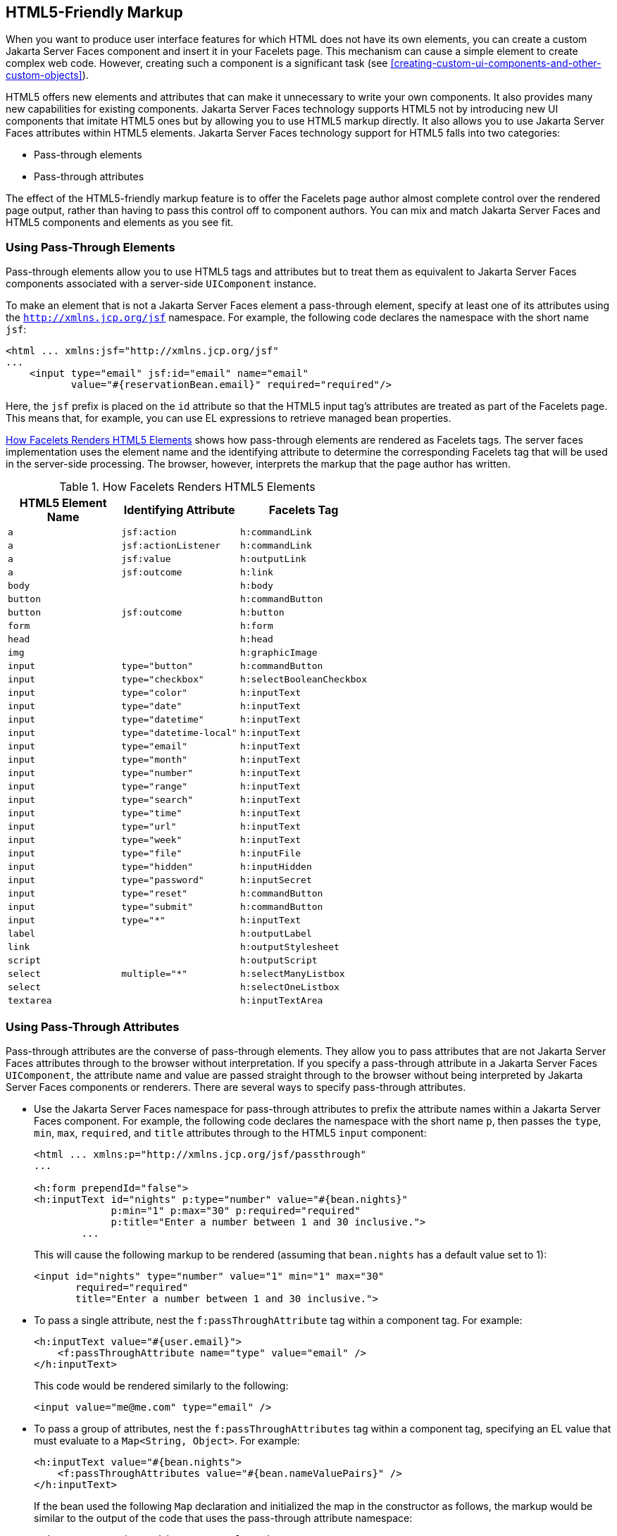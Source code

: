 == HTML5-Friendly Markup

When you want to produce user interface features for which HTML does
not have its own elements, you can create a custom Jakarta Server Faces
component and insert it in your Facelets page. This mechanism can cause
a simple element to create complex web code. However, creating such a
component is a significant task (see
xref:creating-custom-ui-components-and-other-custom-objects[xrefstyle=full]).

HTML5 offers new elements and attributes that can make it unnecessary
to write your own components. It also provides many new capabilities
for existing components. Jakarta Server Faces technology supports HTML5
not by introducing new UI components that imitate HTML5 ones but by
allowing you to use HTML5 markup directly. It also allows you to use
Jakarta Server Faces attributes within HTML5 elements. Jakarta Server
Faces technology support for HTML5 falls into two categories:

* Pass-through elements
* Pass-through attributes

The effect of the HTML5-friendly markup feature is to offer the
Facelets page author almost complete control over the rendered page
output, rather than having to pass this control off to component
authors. You can mix and match Jakarta Server Faces and HTML5
components and elements as you see fit.

=== Using Pass-Through Elements

Pass-through elements allow you to use HTML5 tags and attributes but to
treat them as equivalent to Jakarta Server Faces components associated
with a server-side `UIComponent` instance.

To make an element that is not a Jakarta Server Faces element a
pass-through element, specify at least one of its attributes using the
`http://xmlns.jcp.org/jsf` namespace. For example, the following code
declares the namespace with the short name `jsf`:

[source,xml]
----
<html ... xmlns:jsf="http://xmlns.jcp.org/jsf"
...
    <input type="email" jsf:id="email" name="email"
           value="#{reservationBean.email}" required="required"/>
----

Here, the `jsf` prefix is placed on the `id` attribute so that the
HTML5 input tag's attributes are treated as part of the Facelets page.
This means that, for example, you can use EL expressions to retrieve
managed bean properties.

<<how-facelets-renders-html5-elements>> shows how pass-through elements
are rendered as Facelets tags. The server faces implementation uses the
element name and the identifying attribute to determine the
corresponding Facelets tag that will be used in the server-side
processing. The browser, however, interprets the markup that the page
author has written.

[[how-facelets-renders-html5-elements]]
[width="60%",cols="20%a,20%a,20%a", title="How Facelets Renders HTML5 Elements" ]
|===
|HTML5 Element Name |Identifying Attribute |Facelets Tag

|`a` |`jsf:action` |`h:commandLink`
|`a` |`jsf:actionListener` |`h:commandLink`
|`a` |`jsf:value` |`h:outputLink`
|`a` |`jsf:outcome` |`h:link`
|`body` | {empty} |`h:body`
|`button` | {empty} |`h:commandButton`
|`button` |`jsf:outcome` |`h:button`
|`form` | {empty} |`h:form`
|`head` | {empty} |`h:head`
|`img` | {empty} |`h:graphicImage`
|`input` |`type="button"` |`h:commandButton`
|`input` |`type="checkbox"` |`h:selectBooleanCheckbox`
|`input` |`type="color"` |`h:inputText`
|`input` |`type="date"` |`h:inputText`
|`input` |`type="datetime"` |`h:inputText`
|`input` |`type="datetime-local"` |`h:inputText`
|`input` |`type="email"` |`h:inputText`
|`input` |`type="month"` |`h:inputText`
|`input` |`type="number"` |`h:inputText`
|`input` |`type="range"` |`h:inputText`
|`input` |`type="search"` |`h:inputText`
|`input` |`type="time"` |`h:inputText`
|`input` |`type="url"` |`h:inputText`
|`input` |`type="week"` |`h:inputText`
|`input` |`type="file"` |`h:inputFile`
|`input` |`type="hidden"` |`h:inputHidden`
|`input` |`type="password"` |`h:inputSecret`
|`input` |`type="reset"` |`h:commandButton`
|`input` |`type="submit"` |`h:commandButton`
|`input` |`type="*"` |`h:inputText`
|`label` | {empty} |`h:outputLabel`
|`link` | {empty} |`h:outputStylesheet`
|`script` | {empty} |`h:outputScript`
|`select` |`multiple="*"` |`h:selectManyListbox`
|`select` | {empty} |`h:selectOneListbox`
|`textarea` | {empty} |`h:inputTextArea`
|===

=== Using Pass-Through Attributes

Pass-through attributes are the converse of pass-through elements. They
allow you to pass attributes that are not Jakarta Server Faces
attributes through to the browser without interpretation. If you
specify a pass-through attribute in a Jakarta Server Faces
`UIComponent`, the attribute name and value are passed straight through
to the browser without being interpreted by Jakarta Server Faces
components or renderers. There are several ways to specify pass-through
attributes.

* Use the Jakarta Server Faces namespace for pass-through attributes to
prefix the attribute names within a Jakarta Server Faces component. For
example, the following code declares the namespace with the short name
`p`, then passes the `type`, `min`, `max`, `required`, and `title`
attributes through to the HTML5 `input` component:
+
[source,xml]
----
<html ... xmlns:p="http://xmlns.jcp.org/jsf/passthrough"
...

<h:form prependId="false">
<h:inputText id="nights" p:type="number" value="#{bean.nights}"
             p:min="1" p:max="30" p:required="required"
             p:title="Enter a number between 1 and 30 inclusive.">
        ...
----
+
This will cause the following markup to be rendered (assuming that
`bean.nights` has a default value set to 1):
+
[source,xml]
----
<input id="nights" type="number" value="1" min="1" max="30"
       required="required"
       title="Enter a number between 1 and 30 inclusive.">
----
* To pass a single attribute, nest the `f:passThroughAttribute` tag
within a component tag. For example:
+
[source,xml]
----
<h:inputText value="#{user.email}">
    <f:passThroughAttribute name="type" value="email" />
</h:inputText>
----
+
This code would be rendered similarly to the following:
+
[source,xml]
----
<input value="me@me.com" type="email" />
----
* To pass a group of attributes, nest the `f:passThroughAttributes` tag
within a component tag, specifying an EL value that must evaluate to a
`Map<String, Object>`. For example:
+
[source,xml]
----
<h:inputText value="#{bean.nights">
    <f:passThroughAttributes value="#{bean.nameValuePairs}" />
</h:inputText>
----
+
If the bean used the following `Map` declaration and initialized the map
in the constructor as follows, the markup would be similar to the output
of the code that uses the pass-through attribute namespace:
+
[source,xml]
----
private Map<String, Object> nameValuePairs;
...
public Bean() {
    this.nameValuePairs = new HashMap<>();
    this.nameValuePairs.put("type", "number");
    this.nameValuePairs.put("min", "1");
    this.nameValuePairs.put("max", "30");
    this.nameValuePairs.put("required", "required");
    this.nameValuePairs.put("title",
            "Enter a number between 1 and 4 inclusive.");
}
----

=== The reservation Example Application

The `reservation` example application provides a set of HTML5 `input`
elements of various types to simulate purchasing tickets for a
theatrical event. It consists of two Facelets pages,
`reservation.xhtml` and `confirmation.xhtml`, and a backing bean,
`ReservationBean.java`. The pages use both pass-through attributes and
pass-through elements.

The source code for this application is in the
`_tut-install_/examples/web/jsf/reservation/` directory.

==== The Facelets Pages for the reservation Application

The first important feature of the Facelets pages for the `reservation`
application is the `DOCTYPE` header. Most Facelets pages in Jakarta
Server Faces applications refer to the XHTML DTD. The facelets pages
for this application begin simply with the following `DOCTYPE` header,
which indicates an HTML5 page:

[source,xml]
----
<!DOCTYPE html>
----

The namespace declarations in the `html` element of the
`reservation.xhtml` page specify both the `jsf` and the `passthrough`
namespaces:

[source,xml]
----
<html lang="en"
      xmlns="http://www.w3.org/1999/xhtml"
      xmlns:f="http://xmlns.jcp.org/jsf/core"
      xmlns:h="http://xmlns.jcp.org/jsf/html"
      xmlns:p="http://xmlns.jcp.org/jsf/passthrough"
      xmlns:jsf="http://xmlns.jcp.org/jsf">
----

Next, an empty `h:head` tag followed by an `h:outputStylesheet` tag
within the `h:body` tag illustrates the use of a relocatable resource
(as described in link:#BABHGBJI[Relocatable
Resources]):

[source,xml]
----
<h:head>
</h:head>
<h:body>
    <h:outputStylesheet name="css/stylesheet.css" target="head"/>
----

The `reservation.xhtml` page uses pass-through elements for most of the
form fields on the page. This allows it to use some HTML5-specific
`input` element types, such as `date` and `email`. For example, the
following element renders both a date format and a calendar from which
you can choose a date. The `jsf` prefix on the `id` attribute makes the
element a pass-through one:

[source,xml]
----
    <input type="date" jsf:id="date" name="date"
           value="#{reservationBean.date}" required="required"
           title="Enter or choose a date."/>
----

The field for the number of tickets, however, uses the
`h:passThroughAttributes` tag to pass a `Map` defined in the managed
bean. It also recalculates the total in response to a change in the
field:

[source,xml]
----
    <h:inputText id="tickets" value="#{reservationBean.tickets}">
        <f:passThroughAttributes value="#{reservationBean.ticketAttrs}"/>
        <f:ajax event="change" render="total"
                listener="#{reservationBean.calculateTotal}"/>
    </h:inputText>
----

The field for the price specifies the `number` type as a pass-through
attribute of the `h:inputText` element, offering a range of four ticket
prices. Here, the `p` prefix on the HTML5 attributes passes them through
to the browser uninterpreted by the Jakarta Server Faces input component:

[source,xml]
----
    <h:inputText id="price" p:type="number"
                 value="#{reservationBean.price}"
                 p:min="80" p:max="120"
                 p:step="20" p:required="required"
                 p:title="Enter a price: 80, 100, 120, or 140.">
        <f:ajax event="change" render="total"
                listener="#{reservationBean.calculateTotal}"/>
    </h:inputText>
----

The output of the `calculateTotal` method that is specified as the
listener for the Ajax event is rendered in the output element whose
`id` and `name` value is `total`. See
<<using-ajax-with-jakarta-server-faces-technology>>, for more
information.

The second Facelets page, `confirmation.xhtml`, uses a pass-through
`output` element to display the values entered by the user and provides
a Facelets `h:commandButton` tag to allow the user to return to the
`reservation.xhtml` page.

==== The Managed Bean for the reservation Application

The session-scoped managed bean for the reservation application,
`ReservationBean.java`, contains properties for all the elements on the
Facelets pages. It also contains two methods, `calculateTotal` and
`clear`, that act as listeners for Ajax events on the
`reservation.xhtml` page.

==== To Build, Package, and Deploy the reservation Example Using NetBeans IDE

. Make sure that GlassFish Server has been started (see
<<starting-and-stopping-glassfish-server>>).
. From the *File* menu, choose *Open Project*.
. In the Open Project dialog box, navigate to:
+
----
tut-install/examples/web/jsf
----
. Select the `reservation` folder.
. Click *Open Project*.
. In the *Projects* tab, right-click the `reservation` project and
select *Build*.
+
This option builds the example application and deploys it to your
GlassFish Server instance.

==== To Build, Package, and Deploy the reservation Example Using Maven

. Make sure that GlassFish Server has been started (see
<<starting-and-stopping-glassfish-server>>).
. In a terminal window, go to:
+
----
tut-install/examples/web/jsf/reservation/
----
. Enter the following command:
+
[source,shell]
mvn install
+
This command builds and packages the application into a WAR file,
`reservation.war`, that is located in the `target` directory. It then
deploys the WAR file to your GlassFish Server instance.

==== To Run the reservation Example

At the time of the publication of this tutorial, the browser that most
fully implements HTML5 is Google Chrome, and it is recommended that you
use it to run this example. Other browsers are catching up, however,
and may work equally well by the time you read this.

. Enter the following URL in your web browser:
+
----
http://localhost:8080/reservation
----
. Enter information in the fields of the `reservation.xhtml` page.
+
The Performance Date field has a date field with up and down arrows that
allow you to increment and decrement the month, day, and year as well as
a larger down arrow that brings up a date editor in calendar form.
+
The Number of Tickets and Ticket Price fields also have up and down
arrows that allow you to increment and decrement the values within the
allowed range and steps. The Estimated Total changes when you change
either of these two fields.
+
Email addresses and dates are checked for format, but not for validity
(you can make a reservation for a past date, for instance).
. Click Make Reservation to complete the reservation or Clear to
restore the fields to their default values.
. If you click Make Reservation, the `confirmation.xhtml` page
appears, displaying the submitted values.
+
Click Back to return to the `reservation.xhtml` page.
